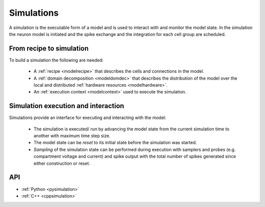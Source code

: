 .. _modelsimulation:

Simulations
===========
A simulation is the executable form of a model and is used to interact with and monitor the model state.
In the simulation the neuron model is initiated and the spike exchange and the integration for each cell
group are scheduled.

From recipe to simulation
-------------------------

To build a simulation the following are needed:

    * A :ref:`recipe <modelrecipe>` that describes the cells and connections in the model.
    * A :ref:`domain decomposition <modeldomdec>` that describes the distribution of the
      model over the local and distributed :ref:`hardware resources <modelhardware>`.
    * An :ref:`execution context <modelcontext>` used to execute the simulation.

Simulation execution and interaction
------------------------------------

Simulations provide an interface for executing and interacting with the model:

    * The simulation is executed/ *run* by advancing the model state from the current simulation time to another
      with maximum time step size.
    * The model state can be *reset* to its initial state before the simulation was started.
    * *Sampling* of the simulation state can be performed during execution with samplers and probes (e.g.
      compartment voltage and current) and spike output with the total number of spikes generated since either
      construction or reset.

API
---

* :ref:`Python <pysimulation>`
* :ref:`C++ <cppsimulation>`
